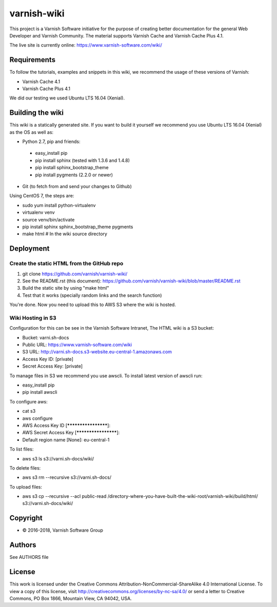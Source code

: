 varnish-wiki
============

This project is a Varnish Software initiative for the purpose of creating 
better documentation for the general Web Developer and Varnish Community.
The material supports Varnish Cache and Varnish Cache Plus 4.1.

The live site is currently online: https://www.varnish-software.com/wiki/


Requirements
~~~~~~~~~~~~

To follow the tutorials, examples and snippets in this wiki, we recommend
the usage of these versions of Varnish:

* Varnish Cache 4.1
* Varnish Cache Plus 4.1

We did our testing we used Ubuntu LTS 16.04 (Xenial).

Building the wiki
~~~~~~~~~~~~~~~~~

This wiki is a statically generated site. If you want to build it yourself
we recommend you use Ubuntu LTS 16.04 (Xenial) as the OS as well as:

* Python 2.7, pip and friends:
 * easy_install pip
 * pip install sphinx (tested with 1.3.6 and 1.4.8)
 * pip install sphinx_bootstrap_theme
 * pip install pygments (2.2.0 or newer)
* Git (to fetch from and send your changes to Github)  

Using CentOS 7, the steps are:

* sudo yum install python-virtualenv
* virtualenv venv
* source venv/bin/activate
* pip install sphinx sphinx_bootstrap_theme pygments
* make html # In the wiki source directory

Deployment
~~~~~~~~~~

Create the static HTML from the GitHub repo
...........................................

1. git clone https://github.com/varnish/varnish-wiki/
2. See the README.rst (this document): https://github.com/varnish/varnish-wiki/blob/master/README.rst
3. Build the static site by using "make html"
4. Test that it works (specially random links and the search function)

You're done. Now you need to upload this to AWS S3 where the wiki is hosted.

Wiki Hosting in S3
..................

Configuration for this can be see in the Varnish Software Intranet, The HTML wiki is a S3 bucket:

* Bucket: varni.sh-docs
* Public URL: https://www.varnish-software.com/wiki
* S3 URL: http://varni.sh-docs.s3-website.eu-central-1.amazonaws.com
* Access Key ID: [private]
* Secret Access Key: [private]

To manage files in S3 we recommend you use awscli. To install latest version of awscli run:

* easy_install pip
* pip install awscli

To configure aws:

* cat s3
* aws configure
* AWS Access Key ID [********************]:
* AWS Secret Access Key [********************]:
* Default region name [None]: eu-central-1

To list files:

* aws s3 ls s3://varni.sh-docs/wiki/

To delete files:

* aws s3 rm --recursive s3://varni.sh-docs/

To upload files:

* aws s3 cp --recursive --acl public-read /directory-where-you-have-built-the-wiki-root/varnish-wiki/build/html/ s3://varni.sh-docs/wiki/

Copyright
~~~~~~~~

* © 2016-2018, Varnish Software Group

Authors
~~~~~~~

See AUTHORS file

License
~~~~~~

This work is licensed under the Creative Commons Attribution-NonCommercial-ShareAlike 4.0 International License. To view a copy of this license, visit http://creativecommons.org/licenses/by-nc-sa/4.0/ or send a letter to Creative Commons, PO Box 1866, Mountain View, CA 94042, USA.
